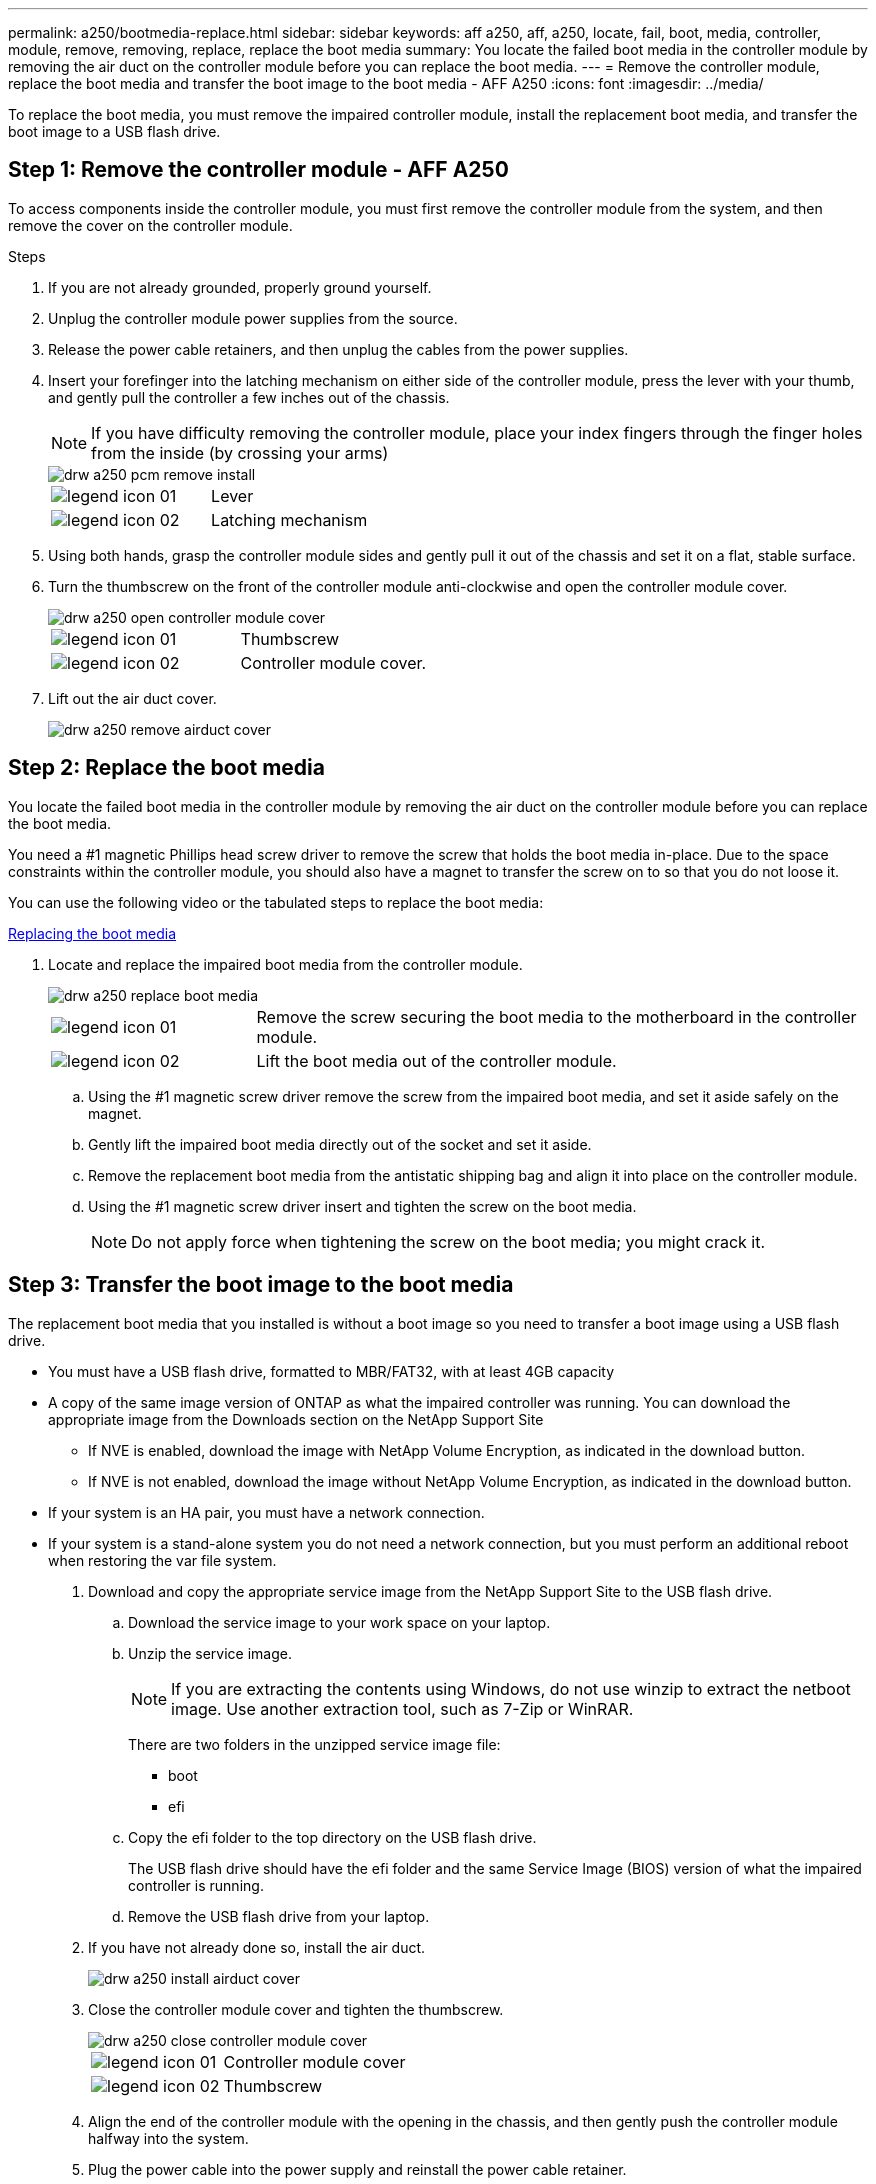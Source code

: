---
permalink: a250/bootmedia-replace.html
sidebar: sidebar
keywords: aff a250, aff, a250, locate, fail, boot, media, controller, module, remove, removing, replace, replace the boot media
summary: You locate the failed boot media in the controller module by removing the air duct on the controller module before you can replace the boot media.
---
= Remove the controller module, replace the boot media and transfer the boot image to the boot media - AFF A250
:icons: font
:imagesdir: ../media/

To replace the boot media, you must remove the impaired controller module, install the replacement boot media, and transfer the boot image to a USB flash drive.

== Step 1: Remove the controller module - AFF A250
:icons: font
:imagesdir: ../media/

[.lead]
To access components inside the controller module, you must first remove the controller module from the system, and then remove the cover on the controller module.

.Steps

. If you are not already grounded, properly ground yourself.
. Unplug the controller module power supplies from the source.
. Release the power cable retainers, and then unplug the cables from the power supplies.
. Insert your forefinger into the latching mechanism on either side of the controller module, press the lever with your thumb, and gently pull the controller a few inches out of the chassis.
+
NOTE: If you have difficulty removing the controller module, place your index fingers through the finger holes from the inside (by crossing your arms)
+
image::../media/drw_a250_pcm_remove_install.png[]
+
|===
a|
image:../media/legend_icon_01.gif[] a|
Lever
a|
image:../media/legend_icon_02.gif[]
a|
Latching mechanism
|===

. Using both hands, grasp the controller module sides and gently pull it out of the chassis and set it on a flat, stable surface.
. Turn the thumbscrew on the front of the controller module anti-clockwise and open the controller module cover.
+
image::../media/drw_a250_open_controller_module_cover.png[]
+
|===
a|
image:../media/legend_icon_01.gif[] a|
Thumbscrew
a|
image:../media/legend_icon_02.gif[]
a|
Controller module cover.
|===

. Lift out the air duct cover.

+
image::../media/drw_a250_remove_airduct_cover.png[]

== Step 2:  Replace the boot media
:icons: font
:imagesdir: ../media/

[.lead]
You locate the failed boot media in the controller module by removing the air duct on the controller module before you can replace the boot media.

You need a #1 magnetic Phillips head screw driver to remove the screw that holds the boot media in-place. Due to the space constraints within the controller module, you should also have a magnet to transfer the screw on to so that you do not loose it.

You can use the following video or the tabulated steps to replace the boot media:

https://netapp.hosted.panopto.com/Panopto/Pages/embed.aspx?id=7c2cad51-dd95-4b07-a903-ac5b015c1a6d[Replacing the boot media]

. Locate and replace the impaired boot media from the controller module.
+
image::../media/drw_a250_replace_boot_media.png[]
+
[cols="1,3"]
|===
a|
image:../media/legend_icon_01.gif[]
a|
Remove the screw securing the boot media to the motherboard in the controller module.
a|
image:../media/legend_icon_02.gif[]
a|
Lift the boot media out of the controller module.
|===

 .. Using the #1 magnetic screw driver remove the screw from the impaired boot media, and set it aside safely on the magnet.
 .. Gently lift the impaired boot media directly out of the socket and set it aside.
 .. Remove the replacement boot media from the antistatic shipping bag and align it into place on the controller module.
 .. Using the #1 magnetic screw driver insert and tighten the screw on the boot media.
+
NOTE: Do not apply force when tightening the screw on the boot media; you might crack it.

== Step 3: Transfer the boot image to the boot media
:icons: font
:imagesdir: ../media/

[.lead]
The replacement boot media that you installed is without a boot image so you need to transfer a boot image using a USB flash drive.

* You must have a USB flash drive, formatted to MBR/FAT32, with at least 4GB capacity
* A copy of the same image version of ONTAP as what the impaired controller was running. You can download the appropriate image from the Downloads section on the NetApp Support Site
 ** If NVE is enabled, download the image with NetApp Volume Encryption, as indicated in the download button.
 ** If NVE is not enabled, download the image without NetApp Volume Encryption, as indicated in the download button.
* If your system is an HA pair, you must have a network connection.
* If your system is a stand-alone system you do not need a network connection, but you must perform an additional reboot when restoring the var file system.

. Download and copy the appropriate service image from the NetApp Support Site to the USB flash drive.
 .. Download the service image to your work space on your laptop.
 .. Unzip the service image.
+
NOTE: If you are extracting the contents using Windows, do not use winzip to extract the netboot image. Use another extraction tool, such as 7-Zip or WinRAR.
+
There are two folders in the unzipped service image file:

  *** boot
  *** efi

 .. Copy the efi folder to the top directory on the USB flash drive.
+
The USB flash drive should have the efi folder and the same Service Image (BIOS) version of what the impaired controller is running.

 .. Remove the USB flash drive from your laptop.
. If you have not already done so, install the air duct.
+
image::../media/drw_a250_install_airduct_cover.png[]

. Close the controller module cover and tighten the thumbscrew.
+
image::../media/drw_a250_close_controller_module_cover.png[]
+
[cols="1,3"]
|===
a|
image:../media/legend_icon_01.gif[]
a|
Controller module cover
a|
image:../media/legend_icon_02.gif[]
a|
Thumbscrew
|===

. Align the end of the controller module with the opening in the chassis, and then gently push the controller module halfway into the system.
. Plug the power cable into the power supply and reinstall the power cable retainer.
. Insert the USB flash drive into the USB slot on the controller module.
+
Make sure that you install the USB flash drive in the slot labeled for USB devices, and not in the USB console port.

. Push the controller module all the way into the chassis:
 .. Place your index fingers through the finger holes from the inside of the latching mechanism.
 .. Press your thumbs down on the orange tabs on top of the latching mechanism and gently push the controller module over the stop.
 .. Release your thumbs from the top of the latching mechanisms and continue pushing until the latching mechanisms snap into place.
+
The controller module begins to boot as soon as it is fully seated in the chassis. Be prepared to interrupt the boot process.

+
The controller module should be fully inserted and flush with the edges of the chassis.
. Although the environment variables and bootargs are retained, you should check that all required boot environment variables and bootargs are properly set for your system type and configuration using the `printenv bootarg name` command and correct any errors using the `setenv variable-name <value>` command.
 .. Check the boot environment variables:
  *** `bootarg.init.boot_clustered`
  *** `partner-sysid`
  *** `bootarg.init.san_optimized` for All SAN Array
  *** `bootarg.init.switchless_cluster.enable`
 .. If External Key Manager is enabled, check the bootarg values, listed in the `kenv` ASUP output:
  *** `bootarg.storageencryption.support _value_`
  *** `bootarg.keymanager.support _value_`
  *** `kmip.init.interface _value_`
  *** `kmip.init.ipaddr _value_`
  *** `kmip.init.netmask _value_`
  *** `kmip.init.gateway _value_`
 .. If Onboard Key Manager is enabled, check the bootarg values, listed in the `kenv` ASUP output:
  *** `bootarg.storageencryption.support _value_`
  *** `bootarg.keymanager.support _value_`
  *** `bootarg.onboard_keymanager _value_`
 .. Save the environment variables you changed with the `savenv` command
 .. Confirm your changes using the `printenv variable-name` command.
